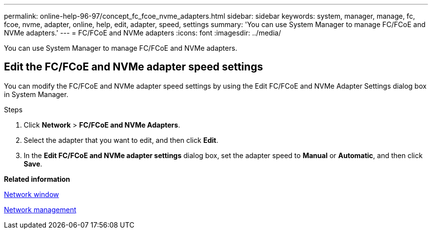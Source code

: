 ---
permalink: online-help-96-97/concept_fc_fcoe_nvme_adapters.html
sidebar: sidebar
keywords: system, manager, manage, fc, fcoe, nvme, adapter, online, help, edit, adapter, speed, settings
summary: 'You can use System Manager to manage FC/FCoE and NVMe adapters.'
---
= FC/FCoE and NVMe adapters
:icons: font
:imagesdir: ../media/

[.lead]
You can use System Manager to manage FC/FCoE and NVMe adapters.

== Edit the FC/FCoE and NVMe adapter speed settings

You can modify the FC/FCoE and NVMe adapter speed settings by using the Edit FC/FCoE and NVMe Adapter Settings dialog box in System Manager.

.Steps

. Click *Network* > *FC/FCoE and NVMe Adapters*.
. Select the adapter that you want to edit, and then click *Edit*.
. In the *Edit FC/FCoE and NVMe adapter settings* dialog box, set the adapter speed to *Manual* or *Automatic*, and then click *Save*.

*Related information*

xref:reference_network_window.adoc[Network window]

https://docs.netapp.com/us-en/ontap/networking/index.html[Network management]

// 2021-12-10, Created by Aoife, sm-classic rework
